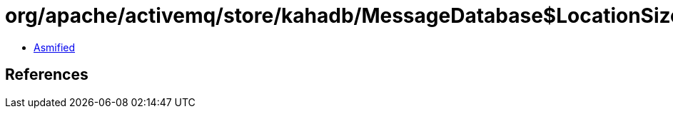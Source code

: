 = org/apache/activemq/store/kahadb/MessageDatabase$LocationSizeMarshaller.class

 - link:MessageDatabase$LocationSizeMarshaller-asmified.java[Asmified]

== References

